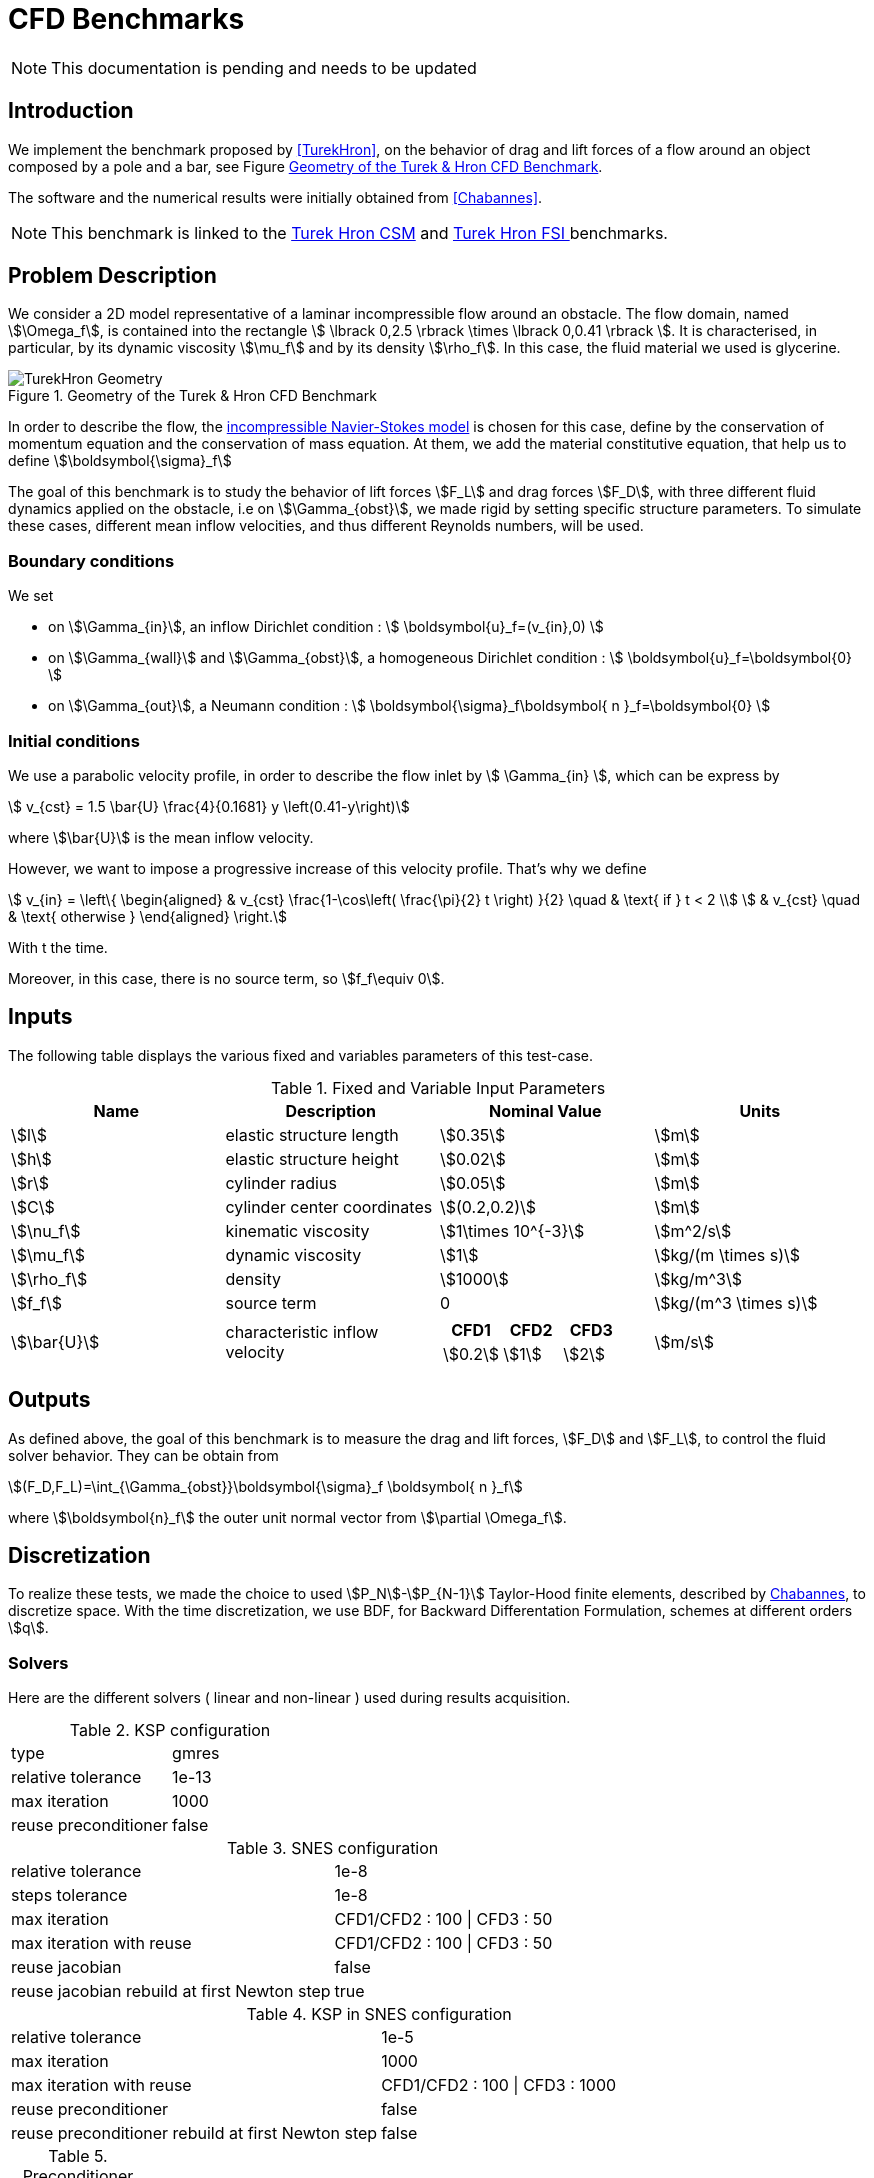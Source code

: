 = CFD Benchmarks

NOTE: This documentation is pending and needs to be updated

== Introduction

We implement the benchmark proposed by <<TurekHron>>, on the behavior of drag and lift forces of a flow around an object composed by a pole and a bar, see Figure <<ImageModelingCFDTurekHronGeometry>>.

The software and the numerical results were initially obtained from  <<Chabannes>>.

NOTE: This benchmark is linked to the link:../../CSM/Turek-Hron/readme.adoc[Turek Hron CSM] and link:../../FSI/Turek-Hron/readme.adoc[Turek Hron FSI ] benchmarks.

== Problem Description

We consider a 2D model representative of a laminar incompressible flow around an obstacle. The flow domain, named stem:[\Omega_f], is contained into
the rectangle stem:[ \lbrack 0,2.5 \rbrack \times \lbrack 0,0.41 \rbrack ]. It is characterised, in particular, by its dynamic viscosity stem:[\mu_f] and by its density stem:[\rho_f]. In this case, the fluid material we used is glycerine.

[[ImageModelingCFDTurekHronGeometry]]
.Geometry of the Turek & Hron CFD Benchmark
image::TurekHron/TurekHronCFDGeometry.png[alt="TurekHron Geometry",align="center"]


In order to describe the flow, the link:../readme.adoc#_Incompressible_Navier-Stokes_model[ incompressible Navier-Stokes model] is chosen for this case, define by the conservation of momentum equation and the conservation of mass equation. At them, we add the material constitutive equation, that help us to define stem:[\boldsymbol{\sigma}_f]


The goal of this benchmark is to study the behavior of lift forces stem:[F_L] and drag forces stem:[F_D], with three different fluid dynamics applied on the obstacle, i.e on stem:[\Gamma_{obst}], we made rigid by setting specific structure parameters. To simulate these cases, different mean inflow velocities, and thus different Reynolds numbers, will be used.

=== Boundary conditions

We set

* on stem:[\Gamma_{in}], an inflow Dirichlet condition :
 stem:[ \boldsymbol{u}_f=(v_{in},0) ]

* on stem:[\Gamma_{wall}] and stem:[\Gamma_{obst}], a homogeneous Dirichlet condition :
stem:[ \boldsymbol{u}_f=\boldsymbol{0} ]

* on stem:[\Gamma_{out}], a Neumann condition :
stem:[ \boldsymbol{\sigma}_f\boldsymbol{ n }_f=\boldsymbol{0} ]


=== Initial conditions
We use a parabolic velocity profile, in order to describe the flow inlet by stem:[ \Gamma_{in} ], which can be express by

[stem]
++++
  v_{cst} = 1.5 \bar{U} \frac{4}{0.1681} y \left(0.41-y\right)
++++
where stem:[\bar{U}] is the mean inflow velocity.

However, we want to impose a progressive increase of this velocity profile. That's why we define

[stem]
++++
  v_{in} =
  \left\{
  \begin{aligned}
   & v_{cst} \frac{1-\cos\left( \frac{\pi}{2} t \right) }{2}  \quad & \text{ if } t < 2 \\
   & v_{cst}  \quad & \text{ otherwise }
  \end{aligned}
  \right.
++++

With t the time.

Moreover, in this case, there is no source term, so stem:[f_f\equiv 0].

== Inputs

The following table displays the various fixed and variables
parameters of this test-case.

[cols="1,1,^1a,1"]
.Fixed and Variable Input Parameters
|===
| Name |Description | Nominal Value | Units


|stem:[l] | elastic structure length | stem:[0.35] |stem:[m]
|stem:[h] | elastic structure height | stem:[0.02] | stem:[m]
|stem:[r] | cylinder radius | stem:[0.05] | stem:[m]
|stem:[C] | cylinder center coordinates | stem:[(0.2,0.2)]|stem:[m]
|stem:[\nu_f] | kinematic viscosity | stem:[1\times 10^{-3}]  |stem:[m^2/s]
|stem:[\mu_f] | dynamic viscosity | stem:[1]  | stem:[kg/(m \times s)]
|stem:[\rho_f] | density | stem:[1000]  | stem:[kg/m^3]
|stem:[f_f]| source term | 0  | stem:[kg/(m^3 \times s)]
|stem:[\bar{U}]| characteristic inflow velocity |

!====
!CFD1!CFD2!CFD3

!stem:[0.2]!stem:[1]!stem:[2]
!===
|stem:[m/s]
|===

== Outputs

As defined above, the goal of this benchmark is to measure the drag and lift forces, stem:[F_D] and stem:[F_L], to control the fluid solver behavior. They can be obtain from

[stem]
++++
(F_D,F_L)=\int_{\Gamma_{obst}}\boldsymbol{\sigma}_f \boldsymbol{ n }_f
++++
where stem:[\boldsymbol{n}_f] the outer unit normal vector from stem:[\partial \Omega_f].

== Discretization

To realize these tests, we made the choice to used stem:[P_N]-stem:[P_{N-1}] Taylor-Hood finite elements, described by link:{biblio}#bloodflowChabannes[Chabannes], to discretize space. With the time discretization, we use BDF, for Backward Differentation Formulation, schemes at different orders stem:[q].

=== Solvers

Here are the different solvers ( linear and non-linear ) used during results acquisition.

[cols="1,1"]
.KSP configuration
|===
|type|gmres
|relative tolerance|1e-13
|max iteration|1000
|reuse preconditioner| false
|===

[cols="1,1"]
.SNES configuration
|===
|relative tolerance|1e-8
|steps tolerance|1e-8
|max iteration|CFD1/CFD2 : 100 \| CFD3 : 50
|max iteration with reuse|CFD1/CFD2 : 100 \| CFD3 : 50
|reuse jacobian|false
|reuse jacobian rebuild at first Newton step|true
|===

[cols="1,1"]
.KSP in SNES configuration
|===
|relative tolerance|1e-5
|max iteration|1000
|max iteration with reuse|CFD1/CFD2 : 100 \| CFD3 : 1000
|reuse preconditioner| false
|reuse preconditioner rebuild at first Newton step|false
|===

[cols="1,1"]
.Preconditioner configuration
|===
|type|lu
|package|mumps
|===

== Running the model

The configuration files are in `toolboxes/fluid/TurekHron`. The different cases are implemented in the corresponding `.cfg` files e.g. `cfd1.cfg`, `cfd2.cfg` and `cfd3.cfg`.

The command line in feelpp-toolboxes docker reads

.Command line to execute CFD1 testcase
[source,sh]
----
$ mpirun -np 4 /usr/local/bin/feelpp_toolbox_fluid_2d --config-file cfd1.cfg
----

The result files are then stored by default in

.Results Directory
[source,sh]
----
feel/applications/models/fluid/TurekHron/"case_name"/"velocity_space""pression_space""Geometric_order"/"processor_used"
----

For example, for CFD2 case executed on stem:[12] processors, with a stem:[P_2] velocity approximation space, a stem:[P_1] pressure approximation space and a geometric order of stem:[1], the path is

[source,sh]
----
feel/toolboxes/fluid/TurekHron/cfd2/P2P1G1/np_12
----


== Results

Here are results from the different cases studied in this benchmark.

=== CFD1

[cols="1,1,1,1,1", options="header"]
.Results for CFD1
|===
|stem:[\mathbf{N_{geo}}]|stem:[\mathbf{N_{elt}}] |stem:[\mathbf{N_{dof}}]|Drag|Lift
3+^.^|Reference link:{biblio}#turek2006proposal[Turek and Hron]|14.29|1.119
|1|9874|45533 (stem:[P_2/P_1])|14.217|1.116
|1|38094|173608 (stem:[P_2/P_1])|14.253|1.120
|1|59586|270867 (stem:[P_2/P_1])|14.262|1.119
|2|7026|78758 (stem:[P_3/P_2])|14.263|1.121
|2|59650|660518 (stem:[P_3/P_2])|14.278|1.119
|3|7026|146057 (stem:[P_4/P_3])|14.270|1.120
|3|59650|1228831 (stem:[P_4/P_3])|14.280|1.119
|===

All the files used  for this case can be found in this https://github.com/feelpp/feelpp/tree/develop/toolboxes/solid/TurekHron[rep] [https://github.com/feelpp/feelpp/tree/develop/toolboxes/fluid/TurekHron/cfd.geo[geo file], https://github.com/feelpp/feelpp/tree/develop/toolboxes/fluid/TurekHron/cfd1.cfg[config file], https://github.com/feelpp/feelpp/tree/develop/toolboxes/fluid/TurekHron/cfd1.json[json file]]

=== CFD2

[cols="1,1,1,1,1", options="header"]
.Results for CFD2
|===
|stem:[\mathbf{N_{geo}}]|stem:[\mathbf{N_{elt}}] |stem:[\mathbf{N_{dof}}]|Drag|Lift
3+^.^|Reference link:{biblio}#turek2006proposal[Turek and Hron]|136.7|10.53
|1|7020|32510 (stem:[P_2/P_1])|135.33|10.364
|1|38094|173608 (stem:[P_2/P_1])|136.39|10.537
|1|59586|270867 (stem:[P_2/P_1])|136.49|10.531
|2|7026|78758 (stem:[P_3/P_2])|136.67|10.548
|2|59650|660518 (stem:[P_3/P_2])|136.66|10.532
|3|7026|146057 (stem:[P_4/P_3])|136.65|10.539
|3|59650|1228831 (stem:[P_4/P_3])|136.66|10.533
|===

All the files used  for this case can be found in this https://github.com/feelpp/feelpp/tree/develop/toolboxes/solid/TurekHron[rep] [https://github.com/feelpp/feelpp/tree/develop/toolboxes/fluid/TurekHron/cfd.geo[geo file], https://github.com/feelpp/feelpp/tree/develop/toolboxes/fluid/TurekHron/cfd2.cfg[config file], https://github.com/feelpp/feelpp/tree/develop/toolboxes/fluid/TurekHron/cfd2.json[json file]]

=== CFD3

As CFD3 is time-dependent ( from BDF use ), results will be expressed as

[stem]
++++
mean ± amplitude [frequency]
++++

where

* mean is the average of the min and max values at the last period of oscillations.

[stem]
++++
mean=\frac{1}{2}(max+min)
++++

* amplitude is the difference of the max and the min at the last oscillation.

[stem]
++++
amplitude=\frac{1}{2}(max-min)
++++

* frequency can be obtain by Fourier analysis on periodic data and retrieve the lowest frequency or by the following formula, if we know the period time T.

[stem]
++++
frequency=\frac{1}{T}
++++

[cols="1,1,1,1,1,1,1", options="header"]
.Results for CFD3
|===
|stem:[\mathbf{\Delta t}]|stem:[\mathbf{N_{geo}}]|stem:[\mathbf{N_{elt}}]|stem:[\mathbf{N_{dof}}]|stem:[\mathbf{N_{bdf}}]|Drag|Lift
|0.005 4+^.^|Reference link:{biblio}#turek2006proposal[Turek and Hron]|439.45 ± 5.6183[4.3956]|−11.893 ± 437.81[4.3956]
|===


|===
.3+|0.01|1|8042|37514 (stem:[P_2/P_1])|2|437.47 ± 5.3750[4.3457]|-9.786 ± 437.54[4.3457]
|2|2334|26706 (stem:[P_3/P_2])|2|439.27 ± 5.1620[4.3457]|-8.887 ± 429.06[4.3457]
|2|7970|89790 (stem:[P_2/P_2])|2|439.56 ± 5.2335[4.3457]|-11.719 ± 425.81[4.3457]
|===


|===
.6+|0.005|1|3509|39843stem:[(P_3/P_2)]|2|438.24 ± 5.5375[4.3945]|-11.024 ± 433.90[4.3945]
|1|8042|90582 (stem:[P_3/P_2])|2|439.25 ± 5.6130[4.3945]|-10.988 ± 437.70[4.3945]
|2|2334|26706 (stem:[P_3/P_2])|2|439.49 ± 5.5985[4.3945]|-10.534 ± 441.02[4.3945]
|2|7970|89790 (stem:[P_3/P_2])|2|439.71 ± 5.6410[4.3945]|-11.375 ± 438.37[4.3945]
|3|3499|73440 (stem:[P_4/P_3])|3|439.93 ± 5.8072[4.3945]|-14.511 ± 440.96[4.3945]
|4|2314|78168 (stem:[P_5/P_4])|2|439.66 ± 5.6412[4.3945]|-11.329 ± 438.93[4.3945]
|===

|===
.3+|0.002|2|7942|89482 (stem:[P_3/P_2)]|2|439.81 ± 5.7370[4.3945]|-13.730 ± 439.30[4.3945]
|3|2340|49389 (stem:[P_4/P_3])|2|440.03 ± 5.7321[4.3945]|-13.250 ± 439.64[4.3945]
|3|2334|49266 (stem:[P_4/P_3])|3|440.06 ± 5.7773[4.3945]|-14.092 ± 440.07[4.3945]
|===

All the files used  for this case can be found in this https://github.com/feelpp/feelpp/tree/develop/toolboxes/solid/TurekHron[rep] [https://github.com/feelpp/feelpp/tree/develop/toolboxes/fluid/TurekHron/cfd.geo[geo file], https://github.com/feelpp/feelpp/tree/develop/toolboxes/fluid/TurekHron/cfd3.cfg[config file], https://github.com/feelpp/feelpp/tree/develop/toolboxes/fluid/TurekHron/cfd3.json[json file]].

[[ImageModelingCFDTurekHronResultsCFD3]]
.Lift and drag forces
image::TurekHron/TurekHronCFD3resultsLiftDrag.png[alt="TurekHron CFD3 results",align="center"]


== Geometrical Order

NOTE: Add a section on geometrical order.

== Conclusion

The reference results, link:{biblio}#turek2006proposal[Turek and Hron], have been obtained with a time step stem:[\Delta t=0.05]. When we compare our results, with the same step and stem:[\mathrm{BDF}_2], we observe that they are in accordance with the reference results.

With a larger stem:[\Delta t], a discrepancy is observed, in particular for the drag force. It can also be seen at the same time step, with a higher order stem:[\mathrm{BDF}_n] ( _e.g._ stem:[\mathrm{BDF}_3] ). This suggests that the couple stem:[\Delta t=0.05] and stem:[\mathrm{BDF}_2] isn't enough accurate.


== Bibliography

[bibliography]
.References for this benchmark
- [[[TurekHron]]] S. Turek and J. Hron, _Proposal for numerical benchmarking of fluid-structure interaction between an elastic object and laminar incompressible flow_, Lecture Notes in Computational Science and Engineering, 2006.

- [[[Chabannes]]] Vincent Chabannes, _Vers la simulation numérique des écoulements sanguins_, Équations aux dérivées partielles [math.AP], Universitée de Grenoble, 2013.
